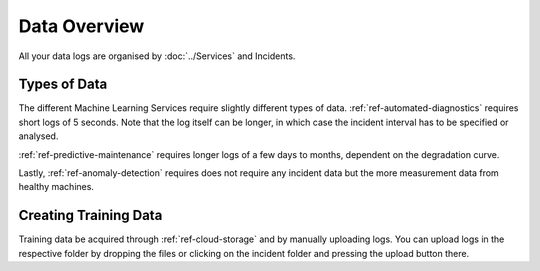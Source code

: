 Data Overview
=============


All your data logs are organised by :doc:`../Services` and Incidents. 

.. image:: ../../images/data_overview.PNG
  :width: 600
  :alt: Amplo

Types of Data
-------------
The different Machine Learning Services require slightly different types of data. 
:ref:`ref-automated-diagnostics` requires short logs of 5 seconds. Note that the log 
itself can be longer, in which case the incident interval has to be specified or analysed. 

:ref:`ref-predictive-maintenance` requires longer logs of a few days to months, dependent
on the degradation curve. 

Lastly, :ref:`ref-anomaly-detection` requires does not require any incident data but the more
measurement data from healthy machines. 

Creating Training Data
----------------------
Training data be acquired through :ref:`ref-cloud-storage` and by manually uploading logs. 
You can upload logs in the respective folder by dropping the files or clicking on the incident folder
and pressing the upload button there. 
